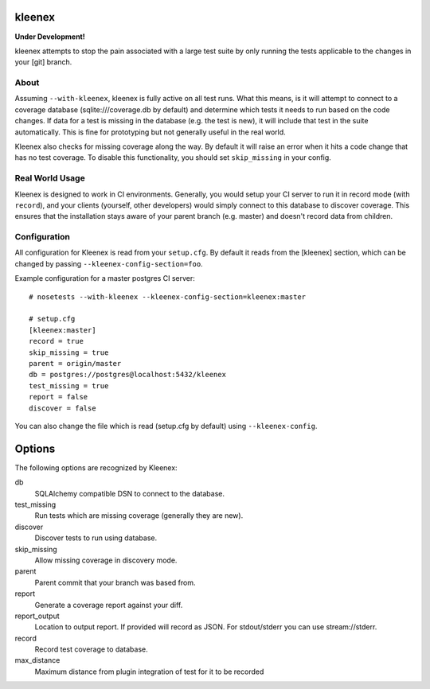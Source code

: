 kleenex
=======

**Under Development!**

kleenex attempts to stop the pain associated with a large test suite by
only running the tests applicable to the changes in your [git] branch.

About
-----

Assuming ``--with-kleenex``, kleenex is fully active on all test runs. What this means, is it will attempt
to connect to a coverage database (sqlite:///coverage.db by default) and determine which tests it needs to run
based on the code changes. If data for a test is missing in the database (e.g. the test is new), it will include
that test in the suite automatically. This is fine for prototyping but not generally useful in the real world.

Kleenex also checks for missing coverage along the way. By default it will raise an error when it hits a code
change that has no test coverage. To disable this functionality, you should set ``skip_missing`` in your config.


Real World Usage
----------------

Kleenex is designed to work in CI environments. Generally, you would setup your CI server to run it in record
mode (with ``record``), and your clients (yourself, other developers) would simply connect to this
database to discover coverage. This ensures that the installation stays aware of your parent branch (e.g. master)
and doesn't record data from children.


Configuration
-------------

All configuration for Kleenex is read from your ``setup.cfg``. By default it reads from the [kleenex] section,
which can be changed by passing ``--kleenex-config-section=foo``.

Example configuration for a master postgres CI server::

    # nosetests --with-kleenex --kleenex-config-section=kleenex:master

    # setup.cfg
    [kleenex:master]
    record = true
    skip_missing = true
    parent = origin/master
    db = postgres://postgres@localhost:5432/kleenex
    test_missing = true
    report = false
    discover = false

You can also change the file which is read (setup.cfg by default) using ``--kleenex-config``.

Options
=======

The following options are recognized by Kleenex::

db
  SQLAlchemy compatible DSN to connect to the database.

test_missing
  Run tests which are missing coverage (generally they are new).

discover
  Discover tests to run using database.

skip_missing
  Allow missing coverage in discovery mode.

parent
  Parent commit that your branch was based from.

report
  Generate a coverage report against your diff.

report_output
  Location to output report. If provided will record as JSON. For stdout/stderr you can use stream://stderr.

record
  Record test coverage to database.

max_distance
  Maximum distance from plugin integration of test for it to be recorded

